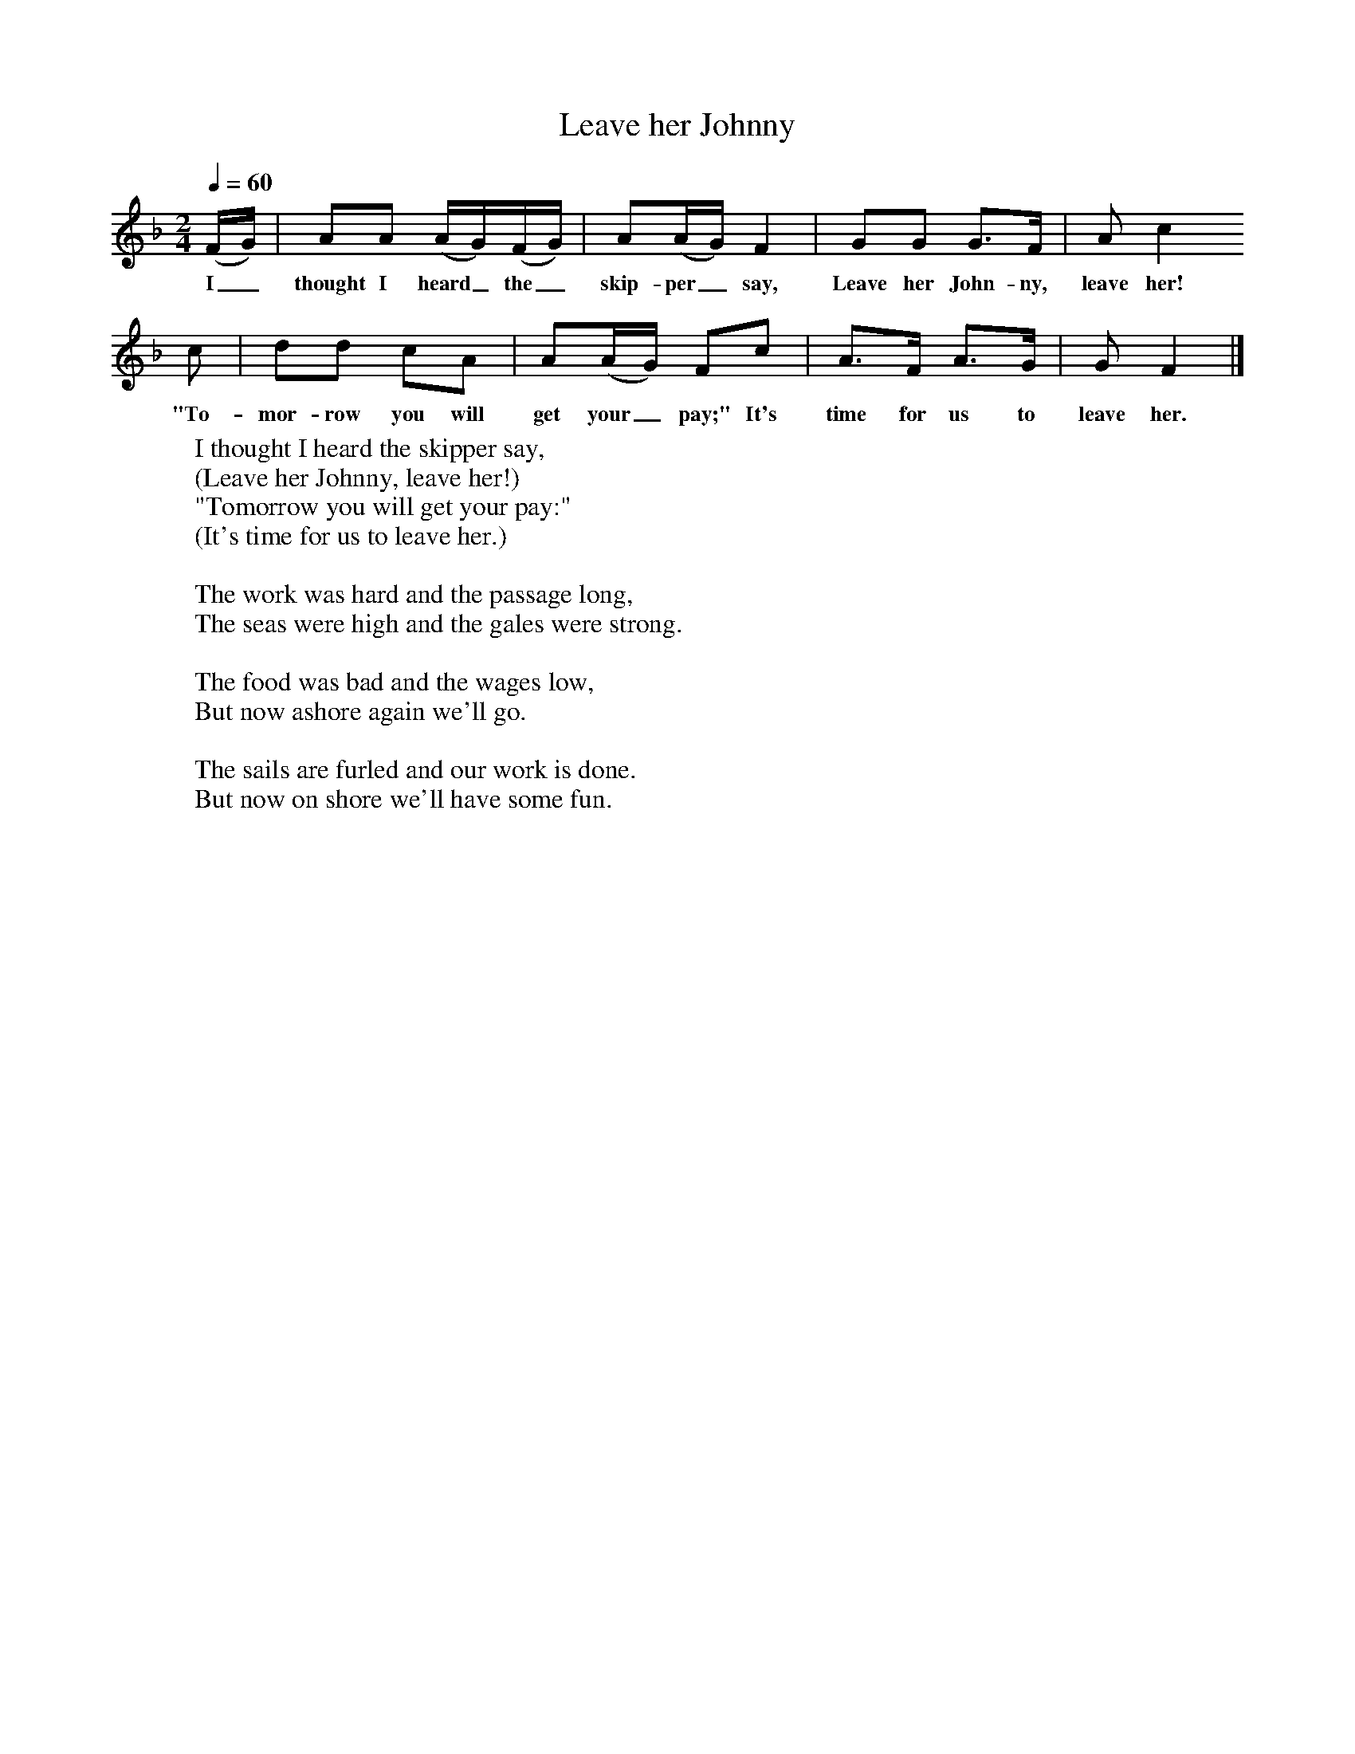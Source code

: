 X:1
T:Leave her Johnny
B:Singing Together, Summer 1968, BBC Publications
F:http://www.folkinfo.org/songs
M:2/4     %Meter
L:1/16     %
Q:1/4=60
K:F
(FG) |A2A2 (AG)(FG) |A2(AG) F4 |G2G2 G3F | A2 c4
w:I_ thought I heard_ the_ skip-per_ say, Leave her John-ny, leave her!
c2 |d2d2 c2A2 |A2(AG) F2c2 |A3F A3G | G2 F4  |]
w:"To-mor-row you will get your_ pay;" It's time for us to leave her.
W:I thought I heard the skipper say,
W:(Leave her Johnny, leave her!)
W:"Tomorrow you will get your pay:"
W:(It's time for us to leave her.)
W:
W:The work was hard and the passage long,
W:The seas were high and the gales were strong.
W:
W:The food was bad and the wages low,
W:But now ashore again we'll go.
W:
W:The sails are furled and our work is done.
W:But now on shore we'll have some fun.
W:

